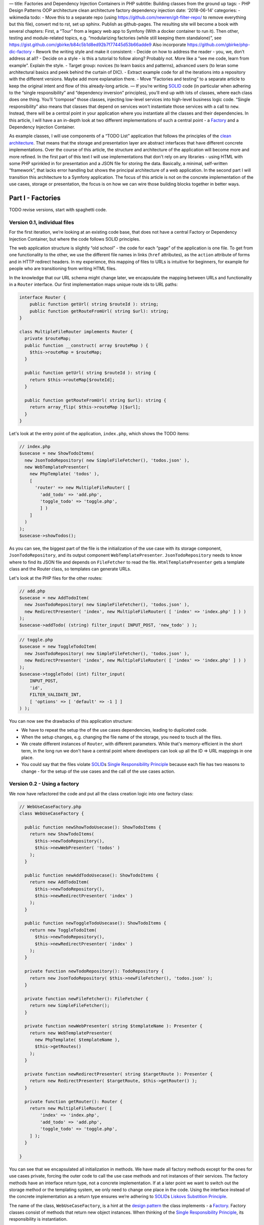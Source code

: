 — title: Factories and Dependency Injection Containers in PHP subtitle:
Building classes from the ground up tags: - PHP Design Patterns OOP
architecture clean architecture factory dependency injection date:
‘2018-06-14’ categories: - wikimedia todo: - Move this to a separate
repo (using https://github.com/newren/git-filter-repo/ to remove
everything but this file), convert md to rst, set up sphinx. Publish as
github-pages. The resulting site will become a book with several
chapters: First, a “Tour” from a legacy web app to Symfony (With a
docker container to run it). Then other, testing and module-related
topics, e.g. “modularizing factories (while still keeping them
standalone)”, see
https://gist.github.com/gbirke/b84c5b1d8ed92b7f77445d53b66adde9 Also
incorporate https://github.com/gbirke/php-dic-factory - Rework the
writing style and make it consistent: - Decide on how to address the
reader - you, we, don’t address at all? - Decide on a style - is this a
tutorial to follow along? Probably not. More like a “see me code, learn
from example”. Explain the style. - Target group: novices (to learn
basics and patterns), advanced users (to leran some architectural basics
and peek behind the curtain of DIC). - Extract example code for all the
iterations into a repository with the different versions. Maybe add more
explanation there. - Move “Factories and testing” to a separate article
to keep the original intent and flow of this already-long article. — If
you’re writing `SOLID`_ code (in particular when adhering to the “single
responsibility” and “dependency inversion” principles), you’ll end up
with lots of classes, where each class does one thing. You’ll “compose”
those classes, injecting low-level services into high-level business
logic code. “Single responsibility” also means that classes that depend
on services won't instantiate those services with a call to ``new``.
Instead, there will be a central point in your application where you
instantiate all the classes and their dependencies. In this article, I
will have a an in-depth look at two different implementations of such a
central point - a `Factory`_ and a Dependency Injection Container.

As example classes, I will use components of a “TODO List” application
that follows the principles of the `clean architecture`_. That means
that the storage and presentation layer are abstract interfaces that
have different concrete implementations. Over the course of this
article, the structure and architecture of the application will become
more and more refined. In the first part of this text I will use
implementations that don't rely on any libraries - using HTML with some
PHP sprinkled in for presentation and a JSON file for storing the data.
Basically, a minimal, self-written “framework”, that lacks error
handling but shows the principal architecture of a web application. In
the second part I will transition this architecture to a Symfony
application. The focus of this article is not on the concrete
implementation of the use cases, storage or presentation, the focus is
on how we can wire those building blocks together in better ways.

******************
Part I - Factories
******************

TODO revise versions, start with spaghetti code.

Version 0.1, individual files
=============================

For the first iteration, we’re looking at an existing code base, that
does not have a central Factory or Dependency Injection Container, but
where the code follows SOLID principles.

The web application structure is slightly “old school” - the code for
each “page” of the application is one file. To get from one
functionality to the other, we use the different file names in links
(``href`` attributes), as the ``action`` attribute of forms and in HTTP
redirect headers. In my experience, this mapping of files to URLs is
intuitive for beginners, for example for people who are transitioning
from writing HTML files.

In the knowledge that our URL schema might change later, we encapsulate
the mapping between URLs and functionality in a ``Router`` interface.
Our first implementation maps unique route ids to URL paths:

.. code:: php
   
   interface Router {
       public function getUrl( string $routeId ): string;
       public function getRouteFromUrl( string $url): string;
   }

   class MultipleFileRouter implements Router {
     private $routeMap;
     public function __construct( array $routeMap ) {
       $this->routeMap = $routeMap;
     }

     public function getUrl( string $routeId ): string {
       return $this->routeMap[$routeId];
     }

     public function getRouteFromUrl( string $url): string {
       return array_flip( $this->routeMap )[$url];
     }
   }

Let's look at the entry point of the application, ``index.php``, which
shows the TODO items:

.. code:: php

   // index.php
   $usecase = new ShowTodoItems(
     new JsonTodoRepository( new SimpleFileFetcher(), 'todos.json' ),
     new WebTemplatePresenter(
       new PhpTemplate( 'todos' ),
       [
         'router' => new MultipleFileRouter( [
           'add_todo' => 'add.php',
           'toggle_todo' => 'toggle.php',
           ] )
       ]
     )
   );
   $usecase->showTodos();

As you can see, the biggest part of the file is the initialization of
the use case with its storage component, ``JsonTodoRepository``, and its
output component ``WebTemplatePresenter``. ``JsonTodoRepository`` needs
to know where to find its JSON file and depends on ``FileFetcher`` to
read the file. ``HtmlTemplatePresenter`` gets a template class and the
Router class, so templates can generate URLs.

Let's look at the PHP files for the other routes:

.. code:: php

   // add.php
   $usecase = new AddTodoItem(
     new JsonTodoRepository( new SimpleFileFetcher(), 'todos.json' ),
     new RedirectPresenter( 'index', new MultipleFileRouter( [ 'index' => 'index.php' ] ) )
   );
   $usecase->addTodo( (string) filter_input( INPUT_POST, 'new_todo' ) );

.. code:: php

   // toggle.php
   $usecase = new ToggleTodoItem(
     new JsonTodoRepository( new SimpleFileFetcher(), 'todos.json' ),
     new RedirectPresenter( 'index', new MultipleFileRouter( [ 'index' => 'index.php' ] ) )
   );
   $usecase->toggleTodo( (int) filter_input(
       INPUT_POST,
       'id',
       FILTER_VALIDATE_INT,
       [ 'options' => [ 'default' => -1 ] ]
   ) );

You can now see the drawbacks of this application structure:

-  We have to repeat the setup the of the use cases dependencies,
   leading to duplicated code.
-  When the setup changes, e.g. changing the file name of the storage,
   you need to touch all the files.
-  We create different instances of ``Router``, with different
   parameters. While that's memory-efficient in the short term, in the
   long run we don't have a central point where developers can look up
   all the ID => URL mappings in one place.
-  You could say that the files violate `SOLID`_\ s `Single
   Responsibility Principle`_ because each file has two reasons to
   change - for the setup of the use cases and the call of the use cases
   action.

Version 0.2 - Using a factory
=============================

We now have refactored the code and put all the class creation logic
into one factory class:

.. code:: php

   // WebUseCaseFactory.php
   class WebUseCaseFactory {

     public function newShowTodoUsecase(): ShowTodoItems {
       return new ShowTodoItems(
         $this->newTodoRepository(),
         $this->newWebPresenter( 'todos' )
       );
     }

     public function newAddTodoUsecase(): ShowTodoItems {
       return new AddTodoItem(
         $this->newTodoRepository(),
         $this->newRedirectPresenter( 'index' )
       );
     }

     public function newToggleTodoUsecase(): ShowTodoItems {
       return new ToggleTodoItem(
         $this->newTodoRepository(),
         $this->newRedirectPresenter( 'index' )
       );
     }

     private function newTodoRepository(): TodoRepository {
       return new JsonTodoRepository( $this->newFileFetcher(), 'todos.json' );
     }

     private function newFileFetcher(): FileFetcher {
       return new SimpleFileFetcher();
     }

     private function newWebPresenter( string $templateName ): Presenter {
       return new WebTemplatePresenter(
         new PhpTemplate( $templateName ),
         $this->getRoutes()
       );
     }

     private function newRedirectPresenter( string $targetRoute ): Presenter {
       return new RedirectPresenter( $targetRoute, $this->getRouter() );
     }

     private function getRouter(): Router {
       return new MultipleFileRouter( [
           'index' => 'index.php',
           'add_todo' => 'add.php',
           'toggle_todo' => 'toggle.php',
       ] );
     }

   }

You can see that we encapsulated all initialization in methods. We have
made all factory methods except for the ones for use cases private,
forcing the outer code to call the use case methods and not instances of
their services. The factory methods have an interface return type, not a
concrete implementation. If at a later point we want to switch out the
storage method or the templating system, we only need to change one
place in the code. Using the interface instead of the concrete
implementation as a return type ensures we’re adhering to `SOLID`_\ s
`Liskovs Substition Principle`_.

The name of the class, ``WebUseCaseFactory``, is a hint at the `design
pattern`_ the class implements - a `Factory`_. Factory classes consist
of methods that return new object instances. When thinking of the
`Single Responsibility Principle`_, its responsibility is instantiation.

Ideally, the factory has a `cyclomatic complexity`_ of 1, which means
that there are no branching conditions or loops in it. If you adhere to
that rule, you won't need to write a unit test for the factory. Your
integration tests and acceptance tests will check if the factory returns
the right implementations of the interfaces. If your class assembly is
more complex or involves conditionals, you would use an instance of a
separate `Builder`_ class in the factory, that you can test separately.

Let's have a look how the individual files look now:

.. code:: php

   // index.php
   ( new WebUseCaseFactory() )
     ->newShowTodoUsecase()
     ->showTodos();

.. code:: php

   // add.php
   ( new WebUseCaseFactory() )
     ->newAddTodoUsecase()
     ->addTodo( (string) filter_input( INPUT_POST, 'new_todo' ) );

.. code:: php

   // toggle.php
   ( new WebUseCaseFactory() )
   ->newToggleTodoUsecase()
   ->toggleTodo( (int) filter_input(
       INPUT_POST,
       'id',
       FILTER_VALIDATE_INT,
       [ 'options' => [ 'default' => -1 ] ]
   ) );

They are much shorter now and don’t need local variables any more.

Factories are declarative code
------------------------------

TODO explain how the code becomes declarative instead of imperative: You
don't prescribe "first build this, then build this, finally build this"
but let the call order happen in the order it's necessary.

TODO Explain that Circular dependencies will lead to infinite function call loops.

Version 0.3 - Integrate a front controller with the factory
===========================================================

Let's get rid of the different files and put the decision logic - which
use case action to call - into a class, the `Front Controller`_.

.. code:: php

   class FrontController {
     private $usecaseFactory;

     public function __construct( WebUseCaseFactory $factory )
     {
       $this->useCaseFactory = $factory;
     }

     public function run( string $url ): void {
       switch( $this->useCaseFactory->getRouter()->getRouteFromUrl( $url ) ) {
         case 'add_todo':
           $this->useCaseFactory
             ->newAddTodoUsecase()
             ->addTodo( (string) filter_input( INPUT_POST, 'new_todo' ) );
           return;
         case 'toggle_todo':
           $this->useCaseFactory
             ->newToogleTodoUsecase()
             ->toggleTodo( (int) filter_input( INPUT_POST, 'id', FILTER_VALIDATE_INT, [ 'options' => [ 'default' => -1 ] ] ) );
           return;
         default:
           $this->useCaseFactory
             ->newShowTodoUsecase()
             ->showTodos();
       }
     }
   }

Using ``case`` statements makes every case explicit and readable, but it
also means we have to add code to the class whenever we want to handle a
new route - a violation of `SOLIDs`_ `Open-closed-principle`_. We will
improve that in the next section.

If we want to use ``index.php`` with the front controller as the sole
entry point of our application, then we need a different implementation
of the ``Router`` class, that no longer compares file names, but uses
URL parameters instead. Thanks to the clean architeture, this change is
totally transparent to the rest of the code, the only place where we
need to change code is the ``getRouter`` method in the
``WebUseCaseFactory`` and ``index.php``:

.. code:: php

   // index.php
   (new FrontController( new WebUseCaseFactory() ) )->run( $_SERVER['REQUEST_URI'] );

Have a look at the example repository if you want to go into more
detail.

Version 0.4 - Improving the front controller
============================================

A different implementation of the front controller shows how to follow
the `open-closed-principle`_ by passing in a map between route IDs and
`callables`_. As we’ll see later, this implementation has some flaws, so
it’s called ``NaiveMappingFrontController``

.. code:: php

   class NaiveMappingFrontController {
     private $usecaseMappings;
     private $router;

     public function __construct( array $usecaseMappings, Router $router )
     {
       $this->usecaseMappings = $usecaseMappings;
       $this->router = $router;
     }

     public function run( string $url ): void {
       $routeId = $this->router->getRouteFromUrl( $url );
       $route = $this->usecaseMappings[$routeId] ?? $this->usecaseMappings['index'];
       call_user_func( $route );
     }
   }

We have removed the branching logic (``if`` or ``case`` statements) for
individual routes. The remaining “branch” in the front controller is for
determining the default route in case the URL does not exist in our
mapping. Let’s see how to set up the mapping in ``index.php``. It has
three flaws, can you find them?

.. code:: php

   // index.php
   $factory = new WebUseCaseFactory();
   // A map of string => callable (object instance and method name)
   $mappings = [
     'index' => [ $factory->newShowTodoUsecase(), 'showTodos' ],
     'add_todo' => [ $factory->newAddTodoUsecase(), 'addTodo' ],
     'toggle_todo' => [ $factory->newToggleTodoUsecase(), 'toggleTodo' ],
   ];
   (new NaiveMappingFrontController( $mappings, $factory->getRouter() ) )
     ->run($_SERVER['REQUEST_URI'])

The first flaw is that the mapping instantiates all use cases and their
dependencies for every request! That wastes memory and processing time,
because each use case class gets a new instance of its dependencies. Let
this example be a warning to you - be aware of this anti-pattern and
when using a factory, look out if you’re instantiating classes you don’t
need. One advantage of using factories is **delayed instantiation**,
creating instances only when needed.

The second flaw is inherent in `PHP object callables`_: you have to
specify the method names as strings, which will break your code when you
do automated refactoring in the IDE.

The third flaw breaks the functionality of the code: We forgot to pass
the input parameters to the use case actions!

Version 0.4.1 - Fixed and Improved Front Controller
===================================================

A better way to set up the mapping is using anonymous functions as
callables:

.. code:: php

   // index.php
   $mappings = [
     'index' => function( WebUseCaseFactory $factory ) {
         $factory->newShowTodoUsecase()->showTodos();
     },
     'add_todo' => function( WebUseCaseFactory $factory ) {
       $factory->newAddTodoUsecase()
           ->addTodo( (string) filter_input( INPUT_POST, 'new_todo' ) );
     },
     'toggle_todo' => function( WebUseCaseFactory $factory ) {
       $factory->newToggleTodoUsecase()->toggleTodo(
         (int) filter_input( INPUT_POST, 'id', FILTER_VALIDATE_INT, [ 'options' => [ 'default' => -1 ] ] )
       );
     },
   ];

Wrapping the factory method calls in anonymous functions defers the call
to the use case factory method, until the point where the front
controller calls the anonymous function. We also got rid of the global
``$factory`` variable.

For the new mapping to work, the ``MappingFrontController`` gets the
factory as a dependency and passes it as a parameter when calling
``call_user_func``.

.. code:: php

   class MappingFrontController {
     private $factory;
     private $usecaseMappings;

     public function __construct( array $usecaseMappings, WebUseCaseFactory $factory ) {
         $this->usecaseMappings = $usecaseMappings
         $this->factory = $factory;
     }

     public function run( string $url ): void {
       $routeId = $this->factory->getRouter()->getRouteFromUrl( $url );
       $route = $this->usecaseMappings[$routeId] ?? $this->usecaseMappings['index'];
       call_user_func( $route, $this->factory );
     }
   }

The next refinement of the routing architecture would be to write small
classes with a common interface instead of writing anonymous functions.
You can then write unit tests for those classes and find better ways to
inject the HTTP environment into them. By then, you would have written
your own framework and your own implementation of a *controller* in the
`Model-View-Controller`_ architectural pattern. But all those
refinements would give us no new insights into dependency injection, so
we stop here with refining our web stack.

TODO Side Note: Factories as a better implementation of the singleton pattern
-----------------------------------------------------------------------------


class singletons are bad for testability and violation of SRP (obejct
creation vs methods)

Singleton behavior itself is not a bad thing, it helps to save memory
and make sure that when different services depend on the same interface,
all state changes of one service instantly propagate to other services.

``Code Example: Show PHP class implementation for storage class``

factory can do singleton behavior (also called “shared objects” in
Symfony)

``code example: factory method with static variable``.


Usage of the factory in tests
=============================

When and how to use the factory in tests? It depends.

In **unit tests**, you shouldn’t use the factory at all, since those
tests are about the behavior of single *units* (e.g. classes) of your code
and if those units interact with other parts of your program, you use `test doubles`_ to
isolate the `system under test`_ from the rest of the system.

TODO: Reference unit test example in example code base

Even **integration tests** don’t need to use the factory to instantiate
the whole object tree. Instead, you can instantiate the systems under
test that need to interact with each other, but satisfy their other
dependencies with test doubles.

.. _acceptance_tests:

Your **acceptance tests** test application, using the whole
object tree. You should use the factory for constructing the object tree.
However, you’ll run into problems. Let’s have a look at an intentionally
bad acceptance test that simulates a user adding a new to-to item by
going to a URL. There are at least two problems in the test. Can you
spot them?

.. code:: php

   public function testRouteStoresNewTodo()
   {
       $_POST['add_todo'] = 'test item';
       (new MappingFrontController( $this->loadMappings(), new WebUseCaseFactory() ) )
       ->run( 'http://example.com?action=add');

       $storage = json_decode( file_get_contents( 'todos.json' ), true );

       $this->assertContains( [ 'name' => 'test item', 'done' => false ], $storage );
   }

   private function loadMappings() {
     static $mappings;
     if ( !$mappings ) {
       include __DIR__ . '/../mappings.php';
     }
     return $mappings;
   }

Problem 1: The acceptance test is not **isolated**: The test environment
file names are exactly the same in the production and the test system. If
someone accidentally or maliciously runs the tests on the live system, the
production data becomes riddled with test data. We will look at a solution
for this in the chapter :ref:`factory_configuration_and_environments`.

Problem 2: The acceptance test is **brittle**: It needs a storage file to
exist, it has knowledge about low-level data encoding and structure, it
does not reset repository to a known state. The acceptance test knows too
much about the implementation details: It knows that the use case uses the
``JsonTodoRepository`` and knows how ``JsonTodoRepository`` stores its
data. I think it's a good idea to implicitly test which implementation of
the ``TodoRepository`` the factory returns when instantiating the use
case, because the factory itself has no unit tests. But for accessing the
resulting state, the stored data, we should be using the repository, to
abstract the low-level details in the test. 

In our factory, the ``getTodoRepository`` method is intentionally private.
Instead of making it public for the sake of testing, we should split it
instead, into ``UseCaseFactory`` and ``ServiceFactory``.

TODO show rewritten test example using ServiceFactory and storage
service.

To keep our separations of concerns small, classes outside of the ``test``
namespace must never use ``ServiceFactory`` methods, only test code uses
the ``ServiceFactory`` to use high-level service interfaces instead of
low-level checks. We will explore this separation of concerns in-depth in
the next chapter, :ref:`factory_and_architecture`.

.. _factory_and_architecture:

Factories and architectural concerns
====================================

TODO Explain DDD bounded contexts, propose splitting factory vertically
(bounded contexts) and horizontally (view layer, persistence layer,
logging services, HTTP/web layer, etc).

But how to unify them again? Do we need a ``FactoryFactory``, inching our
code closer and closer to becoming `EnterpriseFizzBuzz`_ or `other
atrocities <SimplePHPEasyPlus>`_ ? The answer to this question is in the
next chapter, :ref:`factory_configuration_and_environments`, when we talk
about *environments*.

.. _factory_configuration_and_environments:

Injecting services and configuration into the factory
=====================================================

Factories are the ideal place to introduce the concept of an
**:defn:`environment`**. Environment means that we have different runtime
characteristics of our application, each one with a name like
"``production``", "``development`` or "``test``". 

For example, in acceptance tests, you need to isolate external resources
(files, database, networked services) if you don't want to damage the
data of your production environment. At the moment, the factory is
opaque and deterministic, we can't decide what implementations of our
interface it creates or and can't parameterize those implementations.

This chapter shows three solutions for making factories more flexible.

Solution 1: Initialize factory with configuration. 
---------------------------------------------------

This is for cases where you want to parameterize an implementation, for
example 

* configuring a path for caching
* giving a database connection string (`DSN`_) to a repository class
* setting the current locale 
  
``TODO Example factory.php and usecasetest.php with JsonTodoRepository
using a vfsStream url and content.``

When starting out the parameterization, you can add the configuration
values as parameters for the factory constructor. This ensures that they
exists and have the correct type. If the number of parameters becomes too
high, put them into a value object. If you don't want to put your
configuration in PHP files, this is the point where you would introduce a
configuration format and a reader class that validates the text file and
produces the configuration data.

You might write some tests that check if the factory passes the right
configuration keys to the instance constructors, but in my opinion, you
can omit those tests - you test configuration implicitly in your
acceptance tests, see :ref:`Acceptance tests <acceptance_tests>`

The factory should *not* branch based on the configuration values!
Factories should be logic-free and have a cyclomatic complexity of 1.
We'll see how to instantiate different implementations in the next two
sections.

.. _factories_with_setters:

Solution 2: Factory with setters 
---------------------------------

This is for cases where you want to switch out one or more implementations
in acceptance tests that use the factory. For example:

* Use an ``InMemoryCache`` instead of a file or database cache.
* Use a ``NullLogger`` instead of the default logger.
* Use a different, more structured view layer implementation to avoid
  having to parse the DOM output.
* Switch the default repository implementation with a stub when you're
  testing code paths that don't access the repository or expect the
  repository throwing specific exceptions.

We implement this by introducing nullable private instance variables in the factory and
adding setter methods for them. The getter methods check if the instance variable is
``null`` and create an instance if needed. In the production environment, we
will get those instances default, in the test environment we can switch
out individual instances.

``TODO code example factory.php with internal state (templating and respository service
stored in private variables
of factory, initialized in a createWithDefault function.``

``TODO code example usecasetest.php that uses factory and switches out the
view with a spy implementation using a setter o the factory``

As you can see, the setters show which services we swap out in the test
code. You should only switch out services if you need to avoid a certain
side effect, you should leave all other services in place to make the
acceptance test as "realistic", i.e. close to the production configuration
as possible. The public interface of the factory makes it easy to see
which services the tests could switch out.

While setters improve the `developer experience`_, they make the code quality worse:

* They introduce mutable state in an otherwise stateless factory.
* Code that has access to the factory, could potentially switch out
  services. Developers have to have the discipline to avoid using the
  setters outside of tests or use architectural pattern checking tools
  like `deptrac`_ or `dephpend`_ to avoid those calls.
* Static analysis tools like `Scrutinizer`_, `Exacat`_, `phpstan`_ or
  `psalm`_, might not recognize the "initialization guarantee" for the
  nullable private instance variables in the getter methods and mark the
  non-nullable return type of the getter methods as an error.

Solution 3: Specialized factories
---------------------------------

Chapter :ref:`factory_and_architecture` already talked about splitting the
big central factory into specialized factories for each layer of the
application.  But how do the factories fit together? Let's have a look at
the ``UseCaseFactory`` that now takes the ``PersistenceFactory`` and
``ViewFactory``:

  TODO Code example that shows the 3 factories and how index.php
  initializes them

Our :file:`index.php` has become longer. Also, what happens if we want to
have different environments, e.g. a development environment with
deactivated cache and a different file name for our
``JsonTodoRepository``? For different initializations, we can use an
``EnvironmentFactory`` that initializes different implementations of
``PersistenceFactory``.  

    TODO Code example EnvironmentFactory with big switch statement,
    returning differently configured useCaseFactory instances

For our small application, the ``EnvironmentFactory`` is totally
`overengineered<https://en.wikipedia.org/wiki/Overengineering>`. As long
as you don't have different environments in your application, you can
probably skip something like that. 

You might have noticed that ``EnvironmentFactory`` does not have a branch
for the ``"test"`` environment. This is because our tests use a special
``TestEnvironmentFactory``. Its implementation is similar to our
development environment, but we still need to override specific services
in specific test cases. We could achieve those overrides with subclasses
of our factories that initialize different instances of the services. But
this would lead to an explosion of factory classes. A better way to
achieve injectable services would be to add setter methods for services,
with the pattern shown in the previous section, :ref:`factories_with_setters`. 


    TODO code example PersistenceFactory with setter and
    TestEnvironmentFactory with getter for layer factories
    (with comment that those are only exposed in test). Example
    code of a test using TestEnvironmentFactory and setting something in
    the PersistenceFactory

As a final example of what some might call overengineering in the name of
purity, here is the same example, but implemented with traits instead of setters:

    TODO rewritten code example, using traits. See
    https://gist.github.com/gbirke/7aa39ee5b596b702eacdd0772e8e151c as an
    example

Traits use the fact that a method defined in a trait overrides the method
of the same name in its parent (while still being able to call it with
``parent::``, creating a wrapper). Traits avoid the "combinatoric factory
explosion" problem while still use inheritance to avoid the problem of
factories being stateful.

.. note:: When you're using traits, all factory methods you override must
   have the visibility ``protected``, otherwise you can't override them.


Benefits of a factory
=====================

-  All initialization is explicit, at the cost of being verbose.
-  Type-Safe
-  Minimal public interface
-  No “polluting” the global name space with local variables that are
   used for clarity or or building things
-  Injecting/replacing services for Edge-To-Edge testing
-  Code as configuration - if you can read PHP, you can understand
   what's going on.
-  Deferred initialization

Part II Dependency Injection Container
--------------------------------------

A good DIC library is a code generator for factories (because factory
does not need all the config and DSL parsing of the DIC).

TODO: Peek at the dumped container in Symfony, see
https://symfony.com/doc/current/components/dependency_injection/compilation.html#dumping-the-configuration-for-performance

TODO: Slowly migrate to Symfony, integrating/dropping the factories bit by
bit. Layer factories replaced by included service configurations.

* Front Controller is gone, routing is handled by Symfony. 
* We could keep Router, but have a new Symfony-specific implementation. 
* Show Symfony controller and presenter implementation: presenter still gets called the same way in
the use cases, but where previously it sent HTTP headers or output HTML,
is now used only as storage for Twig context. Thanks to the clean
architecture, the changed presenter implementation is fully transparent
for the use case. The same use case could be used in a Symfony Command
class with a ConsoleRenderer

TODO: Show autowiring


Benefits of a Dependency Injection Container
--------------------------------------------

-  More concise language
-  Autowiring for services that don’t implement an interface - less code
-  Many Frameworks already use a DIC, because they want to define a
   standardized way to extend the base framework structure -> you don't
   go “against the grain” of the framework
-  Extension/injection points for configuration, plugins, etc. (See
   symfony DIC features: `decoration`_, `compiler passes`_ and
   decoupling with `tagged services`_). Naming those concepts in the DIC
   configuration instead of just “doing” them in the PHP code makes
   those patterns more explicit.
-  Easier to set up test environment with DI config for tests and/or
   testcase implementations that have the DIC integrated
-  PSR-11 - shared standard interface
-  “Inheritance” - configurations for different environments override
   defaults, but leave base dependency graph intact. –> Research
   mergeability of Symfony container and other solutions.
-  `Visualization of dependency graph`_
-  Fewer
-  TODO Check how tests can switch individual services.

Drawbacks of a Dependency Injection Container
~~~~~~~~~~~~~~~~~~~~~~~~~~~~~~~~~~~~~~~~~~~~~

- new language syntax to learn 
- no type safety when using the ``get`` method of the container, but can be checked with tools 
- Caching/compilation step needed, slower development environment which is
  rebuilt on every request (TODO is that true?)
- Too much “magic” 
- IDE plugins needed for refactoring

TODO: Links to other PHP DIC libraries

Read
https://medium.com/easy-pieces-for-programmers/how-to-trick-oo-programmers-into-loving-functional-programming-7019e1bf9bba
for more info about the benefits of type safety and redundancy of
factories, as opposed to “magic”, key-based injectors.

Part III - Integrating Factories and dependency injection containers
--------------------------------------------------------------------

TODO Show examples of the following options, discuss drawbacks and
benefits

- Inject only the factory (bad, service locator pattern)
- Inject the public factory services,
- Add method to make factory implement `PSR-11`_ via reflection. Useful
  for reusing already existing factories. TODO research how to integrate
  PSR-11 containers with Symfony DI. See https://stackoverflow.com/q/61687732/130121

Conclusion
----------

Factories and DIC are not mutually exclusive and can be integrated -
pass the framework DIC to the Factory for your use cases, to instantiate
Adapters implement the use case service interfaces and that are thin
wrappers around framework services. If you have many classes without
interface and parameterization, you can use a DIC with autowiring inside
your factory to keep your factory code shorter, while still presenting a
type-safe minimal API to the outside.

.. _SOLID: https://en.wikipedia.org/wiki/SOLID
.. _Factory: https://en.wikipedia.org/wiki/Factory_%28object-oriented_programming%29
.. _clean architecture: https://8thlight.com/blog/uncle-bob/2012/08/13/the-clean-architecture.html
.. _Single Responsibility Principle: https://en.wikipedia.org/wiki/Single_responsibility_principle
.. _Liskovs Substition Principle: https://en.wikipedia.org/wiki/Liskov_substitution_principle
.. _design pattern: https://en.wikipedia.org/wiki/Software_design_pattern
.. _cyclomatic complexity: https://en.wikipedia.org/wiki/Cyclomatic_complexity
.. _Builder: https://en.wikipedia.org/wiki/Builder_pattern
.. _Front Controller: https://en.wikipedia.org/wiki/Front_controller
.. _SOLIDs: https://en.wikipedia.org/wiki/SOLID
.. _Open-closed-principle: https://en.wikipedia.org/wiki/Open–closed_principle
.. _open-closed-principle: https://en.wikipedia.org/wiki/Open–closed_principle
.. _callables: https://php.net/manual/en/language.types.callable.php
.. _PHP object callables: https://php.net/manual/en/language.types.callable.php
.. _Model-View-Controller: https://en.wikipedia.org/wiki/Model–view–controller
.. _test doubles: https://www.entropywins.wtf/blog/2016/05/13/5-ways-to-write-better-mocks/
.. _system under test: https://en.wikipedia.org/wiki/System_under_test
.. _decoration: https://symfony.com/doc/current/service_container/service_decoration.html
.. _compiler passes: https://symfony.com/doc/current/service_container/compiler_passes.html
.. _tagged services: https://symfony.com/doc/current/service_container/tags.html
.. _Visualization of dependency graph: https://www.orbitale.io/2018/12/04/the-symfony-container-graph.html
.. _DSN: https://www.php.net/manual/en/pdo.construct.php
.. _developer experience: https://medium.com/@albertcavalcante/what-is-dx-developer-experience-401a0e44a9d9
.. _deptrac: https://github.com/sensiolabs-de/deptrac
.. _dephpend: https://github.com/mihaeu/dephpend
.. _Scrutinizer: https://scrutinizer-ci.com
.. _Exacat: https://www.exakat.io
.. _phpstan: https://phpstan.org
.. _psalm: https://psalm.dev
.. _EnterpriseFizzBuzz: https://github.com/EnterpriseQualityCoding/FizzBuzzEnterpriseEdition
.. _SimplePHPEasyPlus: https://github.com/Herzult/SimplePHPEasyPlus
.. _PSR-11: https://www.php-fig.org/psr/psr-11/
